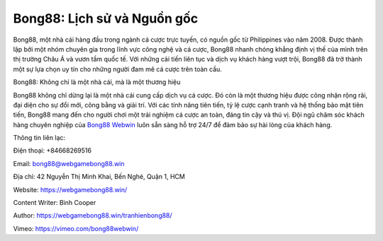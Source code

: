 Bong88: Lịch sử và Nguồn gốc
===================================

Bong88, một nhà cái hàng đầu trong ngành cá cược trực tuyến, có nguồn gốc từ Philippines vào năm 2008. Được thành lập bởi một nhóm chuyên gia trong lĩnh vực công nghệ và cá cược, Bong88 nhanh chóng khẳng định vị thế của mình trên thị trường Châu Á và vươn tầm quốc tế. Với những cải tiến liên tục và dịch vụ khách hàng vượt trội, Bong88 đã trở thành một sự lựa chọn uy tín cho những người đam mê cá cược trên toàn cầu.

Bong88: Không chỉ là một nhà cái, mà là một thương hiệu

Bong88 không chỉ dừng lại là một nhà cái cung cấp dịch vụ cá cược. Đó còn là một thương hiệu được công nhận rộng rãi, đại diện cho sự đổi mới, công bằng và giải trí. Với các tính năng tiên tiến, tỷ lệ cược cạnh tranh và hệ thống bảo mật tiên tiến, Bong88 mang đến cho người chơi một trải nghiệm cá cược an toàn, đáng tin cậy và thú vị. Đội ngũ chăm sóc khách hàng chuyên nghiệp của `Bong88 Webwin <https://webgamebong88.win/>`_ luôn sẵn sàng hỗ trợ 24/7 để đảm bảo sự hài lòng của khách hàng.

Thông tin liên lạc:

Điện thoại: +84668269516

Email: bong88@webgamebong88.win

Địa chỉ: 42 Nguyễn Thị Minh Khai, Bến Nghé, Quận 1, HCM

Website: https://webgamebong88.win/

Content Writer: Bình Cooper

Author: https://webgamebong88.win/tranhienbong88/

Vimeo: https://vimeo.com/bong88webwin/
